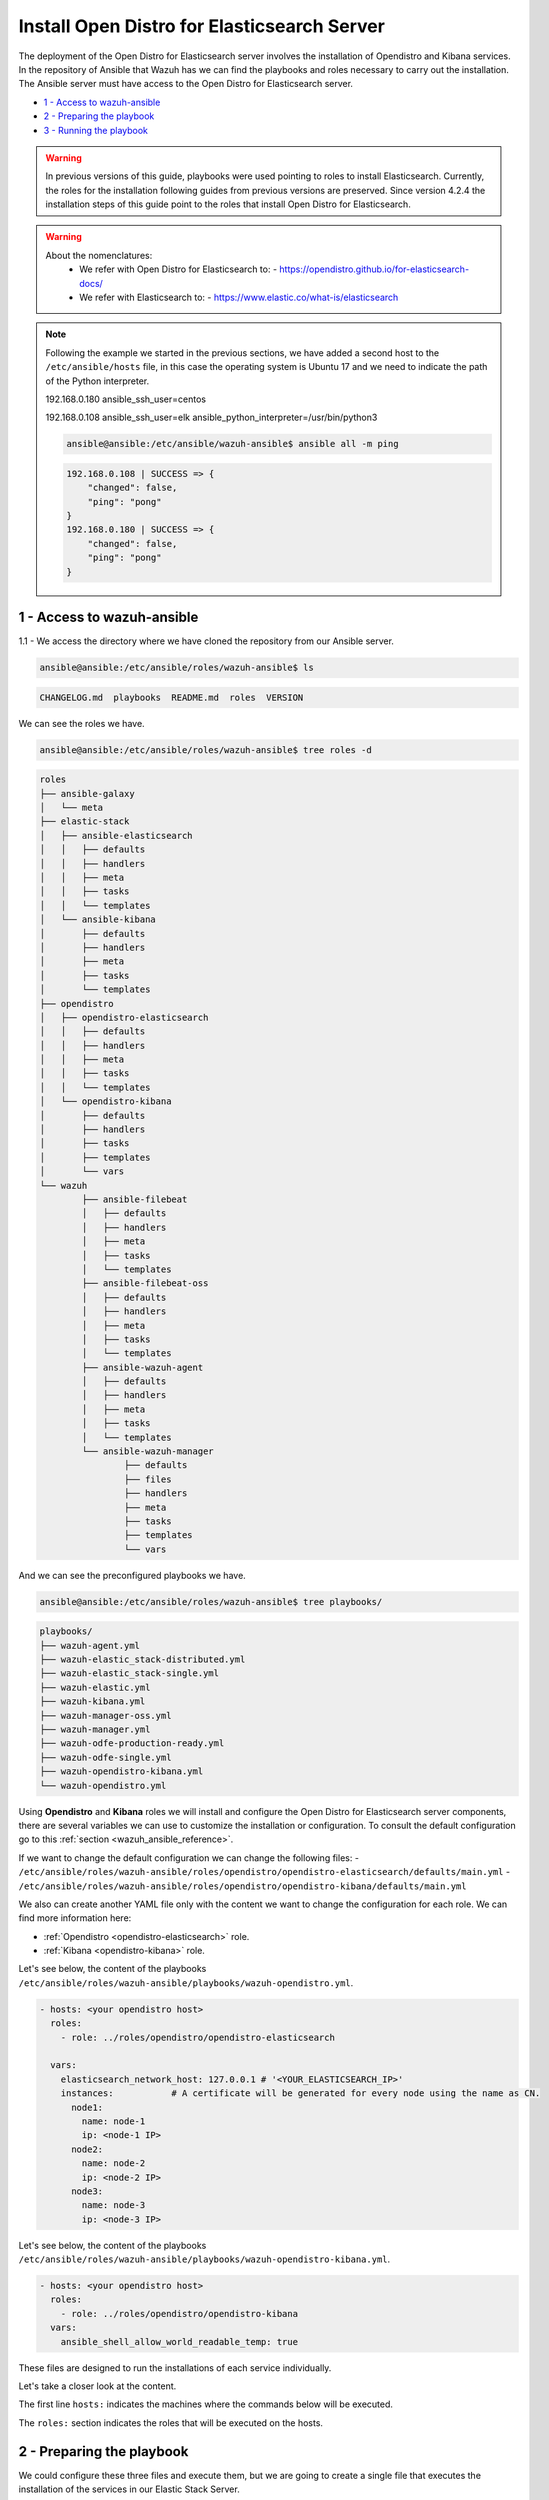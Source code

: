 .. Copyright (C) 2021 Wazuh, Inc.

.. _wazuh_ansible_elk_server:

Install Open Distro for Elasticsearch Server
===============================

The deployment of the Open Distro for Elasticsearch server involves the installation of Opendistro and Kibana services. In the repository of Ansible that Wazuh has we can find the playbooks and roles necessary to carry out the installation. The Ansible server must have access to the Open Distro for Elasticsearch server.

- `1 - Access to wazuh-ansible`_
- `2 - Preparing the playbook`_
- `3 - Running the playbook`_


.. warning::

	In previous versions of this guide, playbooks were used pointing to roles to install Elasticsearch.
	Currently, the roles for the installation following guides from previous versions are preserved.
	Since version 4.2.4 the installation steps of this guide point to the roles that install Open Distro for Elasticsearch.

.. warning::

    About the nomenclatures:
       - We refer with Open Distro for Elasticsearch to:
         - https://opendistro.github.io/for-elasticsearch-docs/
       - We refer with Elasticsearch to:
         - https://www.elastic.co/what-is/elasticsearch

.. note::

	Following the example we started in the previous sections, we have added a second host to the ``/etc/ansible/hosts`` file, in this case the operating system is Ubuntu 17 and we need to indicate the path of the Python interpreter.


	192.168.0.180 ansible_ssh_user=centos

	192.168.0.108 ansible_ssh_user=elk      ansible_python_interpreter=/usr/bin/python3

	.. code-block:: console

		ansible@ansible:/etc/ansible/wazuh-ansible$ ansible all -m ping

	.. code-block:: none
		:class: output

		192.168.0.108 | SUCCESS => {
		    "changed": false,
		    "ping": "pong"
		}
		192.168.0.180 | SUCCESS => {
		    "changed": false,
		    "ping": "pong"
		}


1 - Access to wazuh-ansible
---------------------------

1.1 - We access the directory where we have cloned the repository from our Ansible server.

.. code-block:: console

	ansible@ansible:/etc/ansible/roles/wazuh-ansible$ ls

.. code-block:: none
	:class: output

	CHANGELOG.md  playbooks  README.md  roles  VERSION

We can see the roles we have.

.. code-block:: console

	ansible@ansible:/etc/ansible/roles/wazuh-ansible$ tree roles -d

.. code-block:: none
	:class: output

	roles
	├── ansible-galaxy
	│   └── meta
	├── elastic-stack
	│   ├── ansible-elasticsearch
	│   │   ├── defaults
	│   │   ├── handlers
	│   │   ├── meta
	│   │   ├── tasks
	│   │   └── templates
	│   └── ansible-kibana
	│       ├── defaults
	│       ├── handlers
	│       ├── meta
	│       ├── tasks
	│       └── templates
	├── opendistro
	│   ├── opendistro-elasticsearch
	│   │   ├── defaults
	│   │   ├── handlers
	│   │   ├── meta
	│   │   ├── tasks
	│   │   └── templates
	│   └── opendistro-kibana
	│       ├── defaults
	│       ├── handlers
	│       ├── tasks
	│       ├── templates
	│       └── vars
	└── wazuh
		├── ansible-filebeat
		│   ├── defaults
		│   ├── handlers
		│   ├── meta
		│   ├── tasks
		│   └── templates
		├── ansible-filebeat-oss
		│   ├── defaults
		│   ├── handlers
		│   ├── meta
		│   ├── tasks
		│   └── templates
		├── ansible-wazuh-agent
		│   ├── defaults
		│   ├── handlers
		│   ├── meta
		│   ├── tasks
		│   └── templates
		└── ansible-wazuh-manager
			├── defaults
			├── files
			├── handlers
			├── meta
			├── tasks
			├── templates
			└── vars


And we can see the preconfigured playbooks we have.

.. code-block:: console

	ansible@ansible:/etc/ansible/roles/wazuh-ansible$ tree playbooks/

.. code-block:: none
	:class: output

	playbooks/
	├── wazuh-agent.yml
	├── wazuh-elastic_stack-distributed.yml
	├── wazuh-elastic_stack-single.yml
	├── wazuh-elastic.yml
	├── wazuh-kibana.yml
	├── wazuh-manager-oss.yml
	├── wazuh-manager.yml
	├── wazuh-odfe-production-ready.yml
	├── wazuh-odfe-single.yml
	├── wazuh-opendistro-kibana.yml
	└── wazuh-opendistro.yml


Using **Opendistro** and **Kibana** roles we will install and configure the Open Distro for Elasticsearch server components, there are several variables we can use to customize the installation or configuration. To consult the default configuration go to this :ref:`section <wazuh_ansible_reference>`.

If we want to change the default configuration we can change the following files:
- ``/etc/ansible/roles/wazuh-ansible/roles/opendistro/opendistro-elasticsearch/defaults/main.yml``
- ``/etc/ansible/roles/wazuh-ansible/roles/opendistro/opendistro-kibana/defaults/main.yml``

We also can create another YAML file only with the content we want to change the configuration for each role. We can find more information here:

- :ref:`Opendistro <opendistro-elasticsearch>` role.
- :ref:`Kibana <opendistro-kibana>` role.


Let's see below, the content of the playbooks ``/etc/ansible/roles/wazuh-ansible/playbooks/wazuh-opendistro.yml``.


.. code-block:: yaml

    - hosts: <your opendistro host>
      roles:
        - role: ../roles/opendistro/opendistro-elasticsearch

      vars:
        elasticsearch_network_host: 127.0.0.1 # '<YOUR_ELASTICSEARCH_IP>'
        instances:           # A certificate will be generated for every node using the name as CN.
          node1:
            name: node-1
            ip: <node-1 IP>
          node2:
            name: node-2
            ip: <node-2 IP>
          node3:
            name: node-3
            ip: <node-3 IP>

Let's see below, the content of the playbooks ``/etc/ansible/roles/wazuh-ansible/playbooks/wazuh-opendistro-kibana.yml``.

.. code-block:: yaml

    - hosts: <your opendistro host>
      roles:
        - role: ../roles/opendistro/opendistro-kibana
      vars:
        ansible_shell_allow_world_readable_temp: true


These files are designed to run the installations of each service individually.

Let's take a closer look at the content.

The first line ``hosts:`` indicates the machines where the commands below will be executed.

The ``roles:`` section indicates the roles that will be executed on the hosts.


2 - Preparing the playbook
--------------------------

We could configure these three files and execute them, but we are going to create a single file that executes the installation of the services in our Elastic Stack Server.

.. code-block:: console

	ansible@ansible:/etc/ansible/wazuh-ansible$ cat playbooks/wazuh-opendistro-and-kibana.yml

.. code-block:: yaml
    :class: output

    - hosts: wazuh-cluster-manager
      roles:
        - role: ../roles/opendistro/opendistro-elasticsearch
        - role: ../roles/opendistro/opendistro-kibana

      vars:
        single_node: true
        elasticsearch_network_host: 127.0.0.1
        ansible_shell_allow_world_readable_temp: true
        instances:           # A certificate will be generated for every node using the name as CN.
          node1:
            name: node-1
            ip: 127.0.0.1

 
As we can see, we have added the IP address of our Elastic Stack server to the ``elasticsearch_network_host`` entry.


3 - Running the playbook
------------------------

It seems that we are ready to run the playbook and start the installation, but some of the operations we will perform on the remote systems will need sudo permissions. We can solve this in several ways, opting to enter the password when Ansible requests it. To contemplate other options we consult the option `become <https://docs.ansible.com/ansible/latest/user_guide/become.html#id1>`_ (to avoid entering passwords one by one).

3.1 - Let's launch the playbook run.

- We use the ``-b`` option to indicate that we are going to become a super user.
- We use the ``-K`` option to indicate Ansible to ask for the password.

.. code-block:: console

	ansible@ansible:/etc/ansible/roles/wazuh-ansible/playbooks$ ansible-playbook wazuh-opendistro-and-kibana.yml -b -K

.. note::

	The installation of the Wazuh application for Kibana may take some time.


We will obtain a final result similar to the one shown in the following code block.


.. code-block:: none
	:class: output

	PLAY [wazuh-cluster-manager] *********************************************************************************

	TASK [Gathering Facts] ***********************************************************************************
	ok: [poc-allinone-wm]

	TASK [../roles/opendistro/opendistro-elasticsearch : Check if certificates already exists] ***************
	ok: [poc-allinone-wm -> localhost]

	TASK [../roles/opendistro/opendistro-elasticsearch : Local action | Create local temporary directory for certificates generation] ***
	skipping: [poc-allinone-wm]

	TASK [../roles/opendistro/opendistro-elasticsearch : Local action | Check that the generation tool exists] ***
	skipping: [poc-allinone-wm]

	TASK [../roles/opendistro/opendistro-elasticsearch : Local action | Download certificates generation tool] ***
	skipping: [poc-allinone-wm]

	TASK [../roles/opendistro/opendistro-elasticsearch : Local action | Extract the certificates generation tool] ***
	skipping: [poc-allinone-wm]

	TASK [../roles/opendistro/opendistro-elasticsearch : Local action | Add the execution bit to the binary] ***
	skipping: [poc-allinone-wm]

	TASK [../roles/opendistro/opendistro-elasticsearch : Local action | Prepare the certificates generation template file] ***
	skipping: [poc-allinone-wm]

	TASK [../roles/opendistro/opendistro-elasticsearch : Create a directory if it does not exist] ************
	skipping: [poc-allinone-wm]

	TASK [../roles/opendistro/opendistro-elasticsearch : Local action | Check if root CA file exists] ********
	skipping: [poc-allinone-wm]

	TASK [../roles/opendistro/opendistro-elasticsearch : Local action | Generate the node & admin certificates in local] ***
	skipping: [poc-allinone-wm]

	TASK [../roles/opendistro/opendistro-elasticsearch : Local action | Generate the node & admin certificates using an existing root CA] ***
	skipping: [poc-allinone-wm]

	TASK [../roles/opendistro/opendistro-elasticsearch : RedHat/CentOS/Fedora | Add OpenDistro repo] *********
	skipping: [poc-allinone-wm]

	TASK [../roles/opendistro/opendistro-elasticsearch : RedHat/CentOS/Fedora | Install OpenJDK 11] **********
	skipping: [poc-allinone-wm]

	TASK [../roles/opendistro/opendistro-elasticsearch : Install Amazon extras] ******************************
	skipping: [poc-allinone-wm]

	TASK [../roles/opendistro/opendistro-elasticsearch : Install OpenJDK 11] *********************************
	skipping: [poc-allinone-wm]

	TASK [../roles/opendistro/opendistro-elasticsearch : RedHat/CentOS/Fedora | Install OpenDistro dependencies] ***
	skipping: [poc-allinone-wm]

	TASK [../roles/opendistro/opendistro-elasticsearch : Install OpenDistro] *********************************
	skipping: [poc-allinone-wm]

	TASK [../roles/opendistro/opendistro-elasticsearch : Add openjdk repository] *****************************
	skipping: [poc-allinone-wm]

	TASK [../roles/opendistro/opendistro-elasticsearch : Install openjdk-11-jdk] *****************************
	ok: [poc-allinone-wm]

	TASK [../roles/opendistro/opendistro-elasticsearch : Add apt repository signing key] *********************
	ok: [poc-allinone-wm]

	TASK [../roles/opendistro/opendistro-elasticsearch : Add Opendistro repository] **************************
	ok: [poc-allinone-wm]

	TASK [../roles/opendistro/opendistro-elasticsearch : Install OpenDistro] *********************************
	ok: [poc-allinone-wm]

	TASK [../roles/opendistro/opendistro-elasticsearch : Remove performance analyzer plugin from elasticsearch] ***
	fatal: [poc-allinone-wm]: FAILED! => {"changed": true, "cmd": ["./elasticsearch-plugin", "remove", "opendistro-performance-analyzer"], "delta": "0:00:01.363928", "end": "2021-10-15 03:58:54.698552", "msg": "non-zero return code", "rc": 78, "start": "2021-10-15 03:58:53.334624", "stderr": "ERROR: plugin [opendistro-performance-analyzer] not found; run 'elasticsearch-plugin list' to get list of installed plugins", "stderr_lines": ["ERROR: plugin [opendistro-performance-analyzer] not found; run 'elasticsearch-plugin list' to get list of installed plugins"], "stdout": "-> removing [opendistro-performance-analyzer]...", "stdout_lines": ["-> removing [opendistro-performance-analyzer]..."]}
	...ignoring

	TASK [../roles/opendistro/opendistro-elasticsearch : Remove elasticsearch configuration file] ************
	changed: [poc-allinone-wm]

	TASK [../roles/opendistro/opendistro-elasticsearch : Copy Configuration File] ****************************
	changed: [poc-allinone-wm]

	TASK [../roles/opendistro/opendistro-elasticsearch : include_tasks] **************************************
	included: /home/nikos/workspace/work-wazuh/repos/wazuh-ansible/roles/opendistro/opendistro-elasticsearch/tasks/security_actions.yml for poc-allinone-wm

	TASK [../roles/opendistro/opendistro-elasticsearch : Remove demo certs] **********************************
	ok: [poc-allinone-wm] => (item=/etc/elasticsearch//kirk.pem)
	ok: [poc-allinone-wm] => (item=/etc/elasticsearch//kirk-key.pem)
	ok: [poc-allinone-wm] => (item=/etc/elasticsearch//esnode.pem)
	ok: [poc-allinone-wm] => (item=/etc/elasticsearch//esnode-key.pem)

	TASK [../roles/opendistro/opendistro-elasticsearch : Configure IP (Private address)] *********************
	skipping: [poc-allinone-wm]

	TASK [../roles/opendistro/opendistro-elasticsearch : Configure IP (Public address)] **********************
	ok: [poc-allinone-wm]

	TASK [../roles/opendistro/opendistro-elasticsearch : Copy the node & admin certificates to Elasticsearch cluster] ***
	ok: [poc-allinone-wm] => (item=root-ca.pem)
	ok: [poc-allinone-wm] => (item=root-ca.key)
	ok: [poc-allinone-wm] => (item=node-1.key)
	ok: [poc-allinone-wm] => (item=node-1.pem)
	ok: [poc-allinone-wm] => (item=node-1_http.key)
	ok: [poc-allinone-wm] => (item=node-1_http.pem)
	ok: [poc-allinone-wm] => (item=node-1_elasticsearch_config_snippet.yml)
	ok: [poc-allinone-wm] => (item=admin.key)
	ok: [poc-allinone-wm] => (item=admin.pem)

	TASK [../roles/opendistro/opendistro-elasticsearch : Copy the OpenDistro security configuration file to cluster] ***
	changed: [poc-allinone-wm]

	TASK [../roles/opendistro/opendistro-elasticsearch : Prepare the OpenDistro security configuration file] ***
	changed: [poc-allinone-wm]

	TASK [../roles/opendistro/opendistro-elasticsearch : Restart elasticsearch with security configuration] ***
	changed: [poc-allinone-wm]

	TASK [../roles/opendistro/opendistro-elasticsearch : Copy the OpenDistro security internal users template] ***
	changed: [poc-allinone-wm]

	TASK [../roles/opendistro/opendistro-elasticsearch : Hashing the custom admin password] ******************
	changed: [poc-allinone-wm]

	TASK [../roles/opendistro/opendistro-elasticsearch : Set the Admin user password] ************************
	changed: [poc-allinone-wm]

	TASK [../roles/opendistro/opendistro-elasticsearch : Hash the kibanaserver role/user pasword] ************
	changed: [poc-allinone-wm]

	TASK [../roles/opendistro/opendistro-elasticsearch : Set the kibanaserver user password] *****************
	changed: [poc-allinone-wm]

	TASK [../roles/opendistro/opendistro-elasticsearch : Initialize the OpenDistro security index in elasticsearch] ***
	changed: [poc-allinone-wm]

	TASK [../roles/opendistro/opendistro-elasticsearch : Create custom user] *********************************
	skipping: [poc-allinone-wm]

	TASK [../roles/opendistro/opendistro-elasticsearch : Configure OpenDistro Elasticsearch JVM memmory.] ****
	changed: [poc-allinone-wm]

	TASK [../roles/opendistro/opendistro-elasticsearch : Ensure Elasticsearch started and enabled] ***********
	changed: [poc-allinone-wm]

	TASK [../roles/opendistro/opendistro-elasticsearch : Wait for Elasticsearch API] *************************
	ok: [poc-allinone-wm]

	TASK [../roles/opendistro/opendistro-elasticsearch : Wait for Elasticsearch API (Private IP)] ************
	skipping: [poc-allinone-wm]

	TASK [../roles/opendistro/opendistro-elasticsearch : RedHat/CentOS/Fedora | Remove Elasticsearch repository (and clean up left-over metadata)] ***
	skipping: [poc-allinone-wm]

	TASK [../roles/opendistro/opendistro-kibana : Stopping early, trying to compile Wazuh Kibana Plugin on Debian 10 is not possible] ***
	skipping: [poc-allinone-wm]

	TASK [../roles/opendistro/opendistro-kibana : RedHat/CentOS/Fedora | Add OpenDistro repo] ****************
	skipping: [poc-allinone-wm]

	TASK [../roles/opendistro/opendistro-kibana : Install Kibana] ********************************************
	skipping: [poc-allinone-wm]

	TASK [../roles/opendistro/opendistro-kibana : include_vars] **********************************************
	ok: [poc-allinone-wm]

	TASK [../roles/opendistro/opendistro-kibana : Add apt repository signing key] ****************************
	ok: [poc-allinone-wm]

	TASK [../roles/opendistro/opendistro-kibana : Debian systems | Add OpenDistro repo] **********************
	ok: [poc-allinone-wm]

	TASK [../roles/opendistro/opendistro-kibana : Install Kibana] ********************************************
	changed: [poc-allinone-wm]

	TASK [../roles/opendistro/opendistro-kibana : Remove Kibana configuration file] **************************
	changed: [poc-allinone-wm]

	TASK [../roles/opendistro/opendistro-kibana : Copy the certificates from local to the Kibana instance] ***
	changed: [poc-allinone-wm] => (item=root-ca.pem)
	changed: [poc-allinone-wm] => (item=node-1_http.key)
	changed: [poc-allinone-wm] => (item=node-1_http.pem)

	TASK [../roles/opendistro/opendistro-kibana : Copy Configuration File] ***********************************
	changed: [poc-allinone-wm]

	TASK [../roles/opendistro/opendistro-kibana : Ensuring Kibana directory owner] ***************************
	changed: [poc-allinone-wm]

	TASK [../roles/opendistro/opendistro-kibana : Ensure the Git package is present] *************************
	skipping: [poc-allinone-wm]

	TASK [../roles/opendistro/opendistro-kibana : Modify repo url if host is in Debian family] ***************
	skipping: [poc-allinone-wm]

	TASK [../roles/opendistro/opendistro-kibana : Download script to install Nodejs repository] **************
	skipping: [poc-allinone-wm]

	TASK [../roles/opendistro/opendistro-kibana : Execute downloaded script to install Nodejs repo] **********
	skipping: [poc-allinone-wm]

	TASK [../roles/opendistro/opendistro-kibana : Install Nodejs] ********************************************
	skipping: [poc-allinone-wm]

	TASK [../roles/opendistro/opendistro-kibana : Install yarn dependency to build the Wazuh Kibana Plugin] ***
	skipping: [poc-allinone-wm]

	TASK [../roles/opendistro/opendistro-kibana : Remove old wazuh-kibana-app git directory] *****************
	skipping: [poc-allinone-wm]

	TASK [../roles/opendistro/opendistro-kibana : Clone wazuh-kibana-app repository] *************************
	skipping: [poc-allinone-wm]

	TASK [../roles/opendistro/opendistro-kibana : Executing yarn to build the package] ***********************
	skipping: [poc-allinone-wm] => (item=yarn) 
	skipping: [poc-allinone-wm] => (item=yarn build) 

	TASK [../roles/opendistro/opendistro-kibana : Obtain name of generated package] **************************
	skipping: [poc-allinone-wm]

	TASK [../roles/opendistro/opendistro-kibana : Install Wazuh Plugin (can take a while)] *******************
	skipping: [poc-allinone-wm]

	TASK [../roles/opendistro/opendistro-kibana : Install Wazuh Plugin (can take a while)] *******************
	[WARNING]: Unable to use /home/kibana/.ansible/tmp as temporary directory, failing back to system: [Errno
	13] Permission denied: '/home/kibana'
	changed: [poc-allinone-wm]

	TASK [../roles/opendistro/opendistro-kibana : Kibana optimization (can take a while)] ********************
	ok: [poc-allinone-wm]

	TASK [../roles/opendistro/opendistro-kibana : Wait for Elasticsearch port] *******************************
	ok: [poc-allinone-wm]

	TASK [../roles/opendistro/opendistro-kibana : Select correct API protocol] *******************************
	ok: [poc-allinone-wm]

	TASK [../roles/opendistro/opendistro-kibana : Attempting to delete legacy Wazuh index if exists] *********
	ok: [poc-allinone-wm]

	TASK [../roles/opendistro/opendistro-kibana : Create wazuh plugin config directory] **********************
	ok: [poc-allinone-wm]

	TASK [../roles/opendistro/opendistro-kibana : Configure Wazuh Kibana Plugin] *****************************
	ok: [poc-allinone-wm]

	TASK [../roles/opendistro/opendistro-kibana : Ensure Kibana started and enabled] *************************
	changed: [poc-allinone-wm]

	TASK [../roles/opendistro/opendistro-kibana : Remove Elasticsearch repository (and clean up left-over metadata)] ***
	skipping: [poc-allinone-wm]

	RUNNING HANDLER [../roles/opendistro/opendistro-elasticsearch : restart elasticsearch] *******************
	changed: [poc-allinone-wm]

	RUNNING HANDLER [../roles/opendistro/opendistro-kibana : restart kibana] *********************************
	changed: [poc-allinone-wm]

	PLAY RECAP ***********************************************************************************************
	poc-allinone-wm            : ok=43   changed=23   unreachable=0    failed=0    skipped=36   rescued=0    ignored=1   


We can check the status of our new services in our Open Distro for Elasticsearch server.

- Elasticsearch/Opendistro.

.. code-block:: console

	root@elk:/home/user# systemctl status elasticsearch.service

.. code-block:: none
	:class: output

	● elasticsearch.service - Elasticsearch
	   Loaded: loaded (/usr/lib/systemd/system/elasticsearch.service; enabled; vendor preset: enabled)
	  Drop-In: /etc/systemd/system/elasticsearch.service.d
	           └─elasticsearch.conf
	   Active: active (running) since Thu 2018-09-13 16:51:59 CEST; 5min ago

- Kibana

.. code-block:: console

	root@elk:/home/elk# systemctl status kibana.service

.. code-block:: none
	:class: output

	● kibana.service - Kibana
	   Loaded: loaded (/etc/systemd/system/kibana.service; enabled; vendor preset: enabled)
	   Active: active (running) since Thu 2018-09-13 16:53:32 CEST; 4min 58s ago

Once the Wazuh API is registered we can access it through our Kibana portal.

.. thumbnail:: ../../images/ansible/wazuh-dashboard-main.png
    :align: center
    :width: 100%